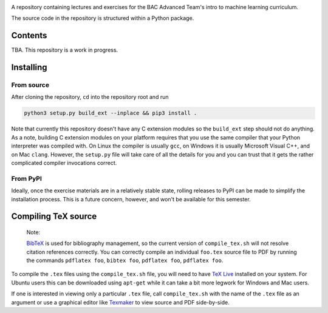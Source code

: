 .. README.rst for bac_advanced_ml

.. image:: https://raw.githubusercontent.com/phetdam/bac_advanced_ml/master/
   bac_logo1_small.png
   :alt: BAC logo 1 small

A repository containing lectures and exercises for the BAC Advanced Team's
intro to machine learning curriculum.

The source code in the repository is structured within a Python package.


Contents
========

TBA. This repository is a work in progress.


Installing
==========

From source
-----------

After cloning the repository, ``cd`` into the repository root and run

.. code:: bash

   python3 setup.py build_ext --inplace && pip3 install .

Note that currently this repository doesn't have any C extension modules so the
``build_ext`` step should not do anything. As a note, building C extension
modules on your platform requires that you use the same compiler that your
Python interpreter was compiled with. On Linux the compiler is usually ``gcc``,
on Windows it is usually Microsoft Visual C++, and on Mac ``clang``. However,
the ``setup.py`` file will take care of all the details for you and you can
trust that it gets the rather complicated compiler invocations correct.

From PyPI
---------

Ideally, once the exercise materials are in a relatively stable state, rolling
releases to PyPI can be made to simplify the installation process. This is a
future concern, however, and won't be available for this semester.


Compiling TeX source
====================

   Note:

   `BibTeX`__ is used for bibliography management, so the current version of
   ``compile_tex.sh`` will not resolve citation references correctly. You can
   correctly compile an individual ``foo.tex`` source file to PDF by running
   the commands ``pdflatex foo``, ``bibtex foo``, ``pdflatex foo``,
   ``pdflatex foo``.

.. __: http://www.bibtex.org/

To compile the ``.tex`` files using the ``compile_tex.sh`` file, you will need
to have `TeX Live`__ installed on your system. For Ubuntu users this can be
downloaded using ``apt-get`` while it can take a bit more legwork for Windows
and Mac users.

If one is interested in viewing only a particular ``.tex`` file, call
``compile_tex.sh`` with the name of the ``.tex`` file as an argument or use a
graphical editor like `Texmaker`__ to view source and PDF side-by-side.

.. __: https://tug.org/texlive/

.. __: https://www.xm1math.net/texmaker/index.html